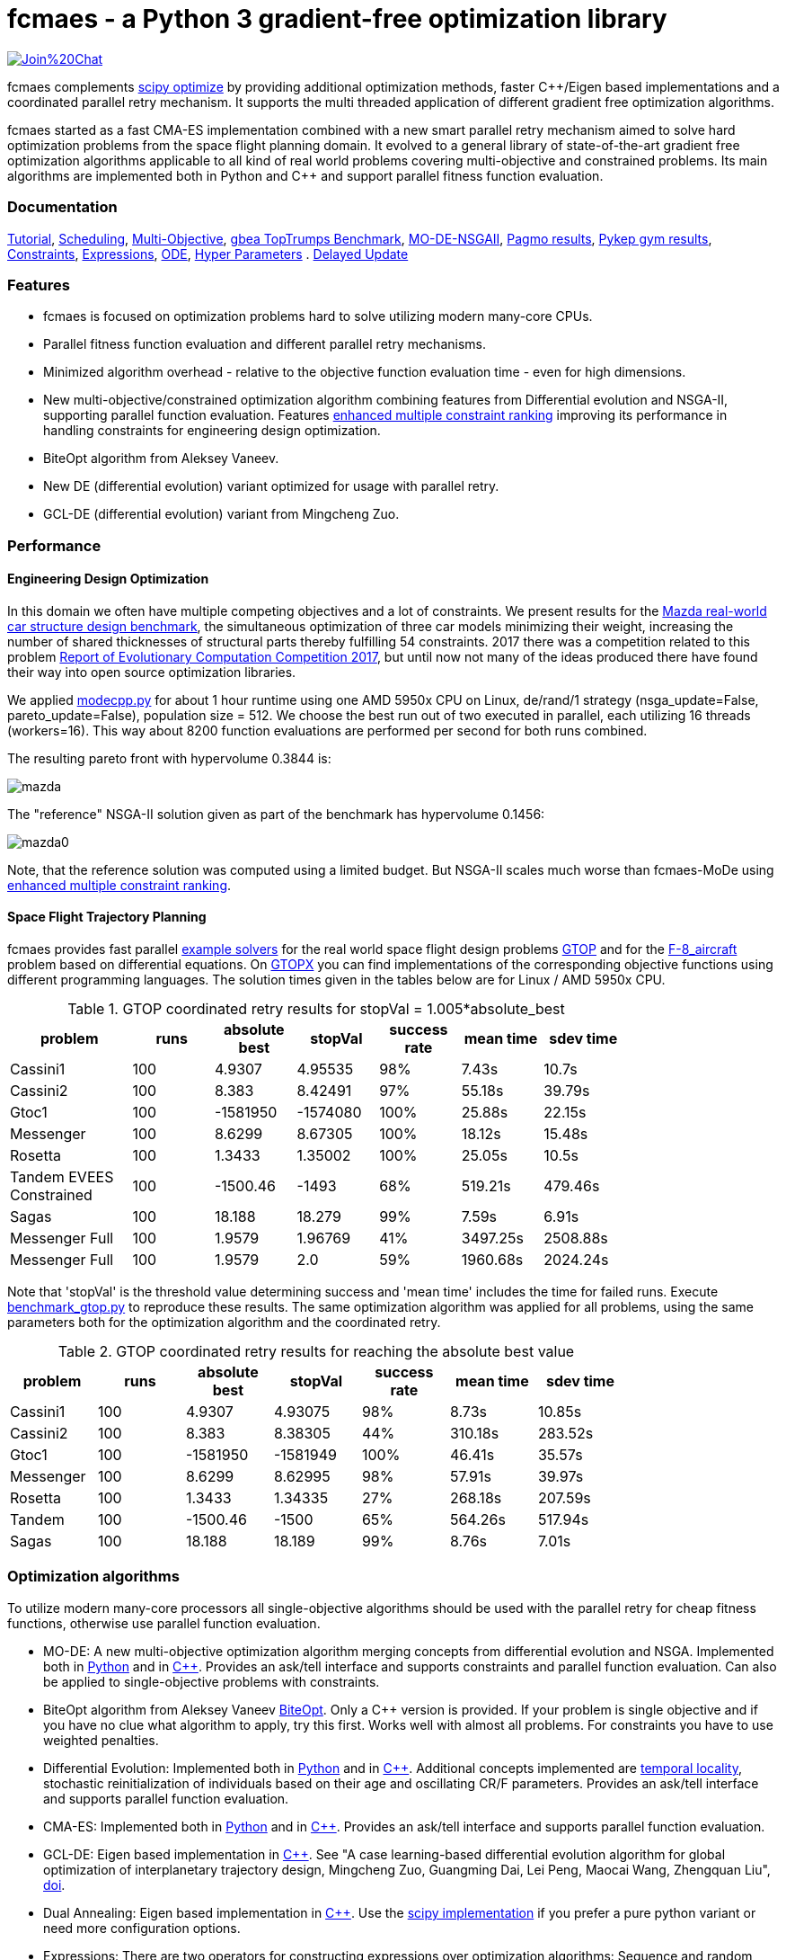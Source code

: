 :encoding: utf-8
:imagesdir: tutorials/img
:cpp: C++

= fcmaes - a Python 3 gradient-free optimization library

https://gitter.im/fast-cma-es/community[image:https://badges.gitter.im/Join%20Chat.svg[]]

fcmaes complements https://docs.scipy.org/doc/scipy/reference/optimize.html[scipy optimize] by providing 
additional optimization methods, faster {cpp}/Eigen based implementations and a coordinated parallel retry mechanism. 
It supports the multi threaded application of different gradient free optimization algorithms. 

fcmaes started as a fast CMA-ES implementation combined with a new smart parallel retry mechanism aimed to solve
hard optimization problems from the space flight planning domain. It evolved to a general library of
state-of-the-art gradient free optimization algorithms applicable to all kind of real world problems covering
multi-objective and constrained problems. Its main algorithms are implemented both in Python and C++ and
support parallel fitness function evaluation. 

=== Documentation

https://github.com/dietmarwo/fast-cma-es/blob/master/tutorials/Tutorial.adoc[Tutorial], 
https://github.com/dietmarwo/fast-cma-es/blob/master/tutorials/Scheduling.adoc[Scheduling], 
https://github.com/dietmarwo/fast-cma-es/blob/master/tutorials/MultiObjective.adoc[Multi-Objective], 
https://github.com/dietmarwo/fast-cma-es/blob/master/tutorials/TopTrumps.adoc[gbea TopTrumps Benchmark], 
https://github.com/dietmarwo/fast-cma-es/blob/master/tutorials/NSGAII.adoc[MO-DE-NSGAII], 
https://github.com/dietmarwo/fast-cma-es/blob/master/tutorials/PAGMO.adoc[Pagmo results], 
https://github.com/dietmarwo/fast-cma-es/blob/master/tutorials/PYKEP.adoc[Pykep gym results], 
https://github.com/dietmarwo/fast-cma-es/blob/master/tutorials/Constraints.adoc[Constraints], 
https://github.com/dietmarwo/fast-cma-es/blob/master/tutorials/Expressions.adoc[Expressions], 
https://github.com/dietmarwo/fast-cma-es/blob/master/tutorials/ODE.adoc[ODE], 
https://github.com/dietmarwo/fast-cma-es/blob/master/tutorials/HyperparameterOptimization.adoc[Hyper Parameters] .
https://github.com/dietmarwo/fast-cma-es/blob/master/tutorials/DelayedUpdate.adoc[Delayed Update]

=== Features

- fcmaes is focused on optimization problems hard to solve utilizing modern many-core CPUs.
- Parallel fitness function evaluation and different parallel retry mechanisms. 
- Minimized algorithm overhead - relative to the objective function evaluation time - even for high dimensions. 
- New multi-objective/constrained optimization algorithm combining features from Differential evolution and NSGA-II, supporting parallel function evaluation. Features https://www.jstage.jst.go.jp/article/tjpnsec/11/2/11_18/_article/-char/en/[enhanced multiple constraint ranking] improving its performance in handling constraints for engineering design optimization.
- BiteOpt algorithm from Aleksey Vaneev.
- New DE (differential evolution) variant optimized for usage with parallel retry.
- GCL-DE (differential evolution) variant from Mingcheng Zuo.

=== Performance

==== Engineering Design Optimization

In this domain we often have multiple competing objectives and a lot of constraints. We present results for the
http://ladse.eng.isas.jaxa.jp/benchmark/[Mazda real-world car structure design benchmark], the simultaneous
optimization of three car models minimizing their weight, increasing the number of shared thicknesses of structural  
parts thereby fulfilling 54 constraints. 2017 there was a competition related to this problem https://www.jstage.jst.go.jp/article/tjpnsec/9/2/9_86/_article/-char/en[Report of Evolutionary Computation Competition 2017],
but until now not many of the ideas produced there have found their way into open source optimization libraries. 

We applied https://github.com/dietmarwo/fast-cma-es/blob/master/fcmaes/modecpp.py[modecpp.py] for 
about 1 hour runtime using one AMD 5950x CPU on Linux, de/rand/1 strategy (nsga_update=False, pareto_update=False), 
population size = 512. We choose the best run out of two executed in parallel, each utilizing 16 threads (workers=16). 
This way about 8200 function evaluations are performed per second for both runs combined.  

The resulting pareto front with hypervolume 0.3844 is:

image::mazda.png[] 

The "reference" NSGA-II solution given as part of the benchmark has hypervolume 0.1456:

image::mazda0.png[]

Note, that the reference solution was computed using a limited budget. But NSGA-II scales much worse than fcmaes-MoDe
using https://www.jstage.jst.go.jp/article/tjpnsec/11/2/11_18/_article/-char/en/[enhanced multiple constraint ranking]. 

==== Space Flight Trajectory Planning

fcmaes provides fast parallel
https://github.com/dietmarwo/fast-cma-es/blob/master/examples/advexamples.py[example solvers] for the 
real world space flight design problems https://www.esa.int/gsp/ACT/projects/gtop[GTOP] and for 
the https://mintoc.de/index.php/F-8_aircraft[F-8_aircraft] problem based on differential equations. 
On http://www.midaco-solver.com/index.php/about/benchmarks/gtopx[GTOPX] you can find implementations 
of the corresponding objective functions using different programming languages. The
solution times given in the tables below are for Linux / AMD 5950x CPU.

.GTOP coordinated retry results for stopVal = 1.005*absolute_best
[width="80%",cols="3,^2,^2,^2,^2,^2,^2",options="header"]
|=========================================================
|problem |runs | absolute best |stopVal |success rate |mean time|sdev time
|Cassini1 |100 |4.9307 |4.95535 |98% |7.43s |10.7s
|Cassini2 |100 |8.383 |8.42491 |97% |55.18s |39.79s
|Gtoc1 |100 |-1581950 |-1574080 |100% |25.88s |22.15s
|Messenger |100 |8.6299 |8.67305 |100% |18.12s |15.48s
|Rosetta |100 |1.3433 |1.35002 |100% |25.05s |10.5s
|Tandem EVEES Constrained |100 |-1500.46 |-1493 |68% |519.21s |479.46s
|Sagas |100 |18.188 |18.279 |99% |7.59s |6.91s
|Messenger Full |100 |1.9579 |1.96769 |41% |3497.25s |2508.88s
|Messenger Full |100 |1.9579 |2.0 |59% |1960.68s |2024.24s
|=========================================================

Note that 'stopVal' is the threshold value determining success and
'mean time' includes the time for failed runs.
Execute https://github.com/dietmarwo/fast-cma-es/blob/master/examples/benchmark_gtop.py[benchmark_gtop.py]
to reproduce these results. The same optimization algorithm
was applied for all problems, using the same parameters both for the optimization algorithm and the coordinated retry.

.GTOP coordinated retry results for reaching the absolute best value
[width="80%",cols="2,^2,^2,^2,^2,^2,^2",options="header"]
|=========================================================
|problem |runs |absolute best |stopVal |success rate |mean time|sdev time
|Cassini1 |100 |4.9307 |4.93075 |98% |8.73s |10.85s
|Cassini2 |100 |8.383 |8.38305 |44% |310.18s |283.52s
|Gtoc1 |100 |-1581950 |-1581949 |100% |46.41s |35.57s
|Messenger |100 |8.6299 |8.62995 |98% |57.91s |39.97s
|Rosetta |100 |1.3433 |1.34335 |27% |268.18s |207.59s
|Tandem |100 |-1500.46 |-1500 |65% |564.26s |517.94s
|Sagas |100 |18.188 |18.189 |99% |8.76s |7.01s
|=========================================================

=== Optimization algorithms

To utilize modern many-core processors all single-objective algorithms should be used with the parallel retry for cheap fitness functions, otherwise use parallel function evaluation.  

- MO-DE: A new multi-objective optimization algorithm merging concepts from differential evolution and NSGA. 
Implemented both in https://github.com/dietmarwo/fast-cma-es/blob/master/fcmaes/mode.py[Python] and in https://github.com/dietmarwo/fast-cma-es/blob/master/_fcmaescpp/modeoptimizer.cpp[C++]. Provides an ask/tell interface and supports constraints and parallel function evaluation. 
Can also be applied to single-objective problems with constraints. 

- BiteOpt algorithm from Aleksey Vaneev https://github.com/avaneev/biteopt[BiteOpt]. Only a C++ version is provided. If your problem is single objective and if you have no clue what algorithm to apply, try this first. Works well with almost all problems. For constraints you have to use weighted penalties.

- Differential Evolution: Implemented both in https://github.com/dietmarwo/fast-cma-es/blob/master/fcmaes/de.py[Python] and in https://github.com/dietmarwo/fast-cma-es/blob/master/_fcmaescpp/deoptimizer.cpp[C++]. Additional concepts implemented are 
https://www.researchgate.net/publication/309179699_Differential_evolution_for_protein_folding_optimization_based_on_a_three-dimensional_AB_off-lattice_model[temporal locality], stochastic reinitialization of individuals based on their age and oscillating CR/F parameters. Provides an ask/tell interface and supports parallel function evaluation. 

- CMA-ES: Implemented both in https://github.com/dietmarwo/fast-cma-es/blob/master/fcmaes/cmaes.py[Python] and in https://github.com/dietmarwo/fast-cma-es/blob/master/_fcmaescpp/acmaesoptimizer.cpp[C++]. Provides an ask/tell interface and supports parallel function evaluation.
 
- GCL-DE: Eigen based implementation in https://github.com/dietmarwo/fast-cma-es/blob/master/_fcmaescpp/gcldeoptimizer.cpp[C++]. See "A case learning-based differential evolution algorithm for global optimization of interplanetary trajectory design, Mingcheng Zuo, Guangming Dai, Lei Peng, Maocai Wang, Zhengquan Liu", https://doi.org/10.1016/j.asoc.2020.106451[doi].

- Dual Annealing: Eigen based implementation in https://github.com/dietmarwo/fast-cma-es/blob/master/_fcmaescpp/daoptimizer.cpp[C++]. Use the https://docs.scipy.org/doc/scipy/reference/generated/scipy.optimize.dual_annealing.html[scipy implementation] if you prefer a pure python variant or need more configuration options. 

- Expressions: There are two operators for constructing expressions over optimization algorithms: Sequence and random choice.
Not only the five single objective algorithms above, but also scipy and NLopt optimization methods and custom algorithms can be used for defining algorithm expressions. 
 
=== Installation

==== Linux
 
* `pip install fcmaes`. In case of issues with dependent libraries on old systems all dependent so-files are in https://github.com/dietmarwo/fast-cma-es/blob/master/fcmaes/lib. 

==== Windows

* `pip install fcmaes`
* install {cpp} runtime libraries https://support.microsoft.com/en-us/help/2977003/the-latest-supported-visual-c-downloads

Parallel fitness function evaluation works only with the native Python optimizers, not with the {cpp} ones. Use "workers = 1" for the 
{cpp}-optimizers. Python multiprocessing is currently generally flawed on Windows. To get optimal scaling from parallel retry and parallel function evaluation use:

* Linux subsystem for Windows:
- https://docs.microsoft.com/en-us/windows/wsl/install-win10[Linux subsystem] or
- https://superuser.com/questions/1271682/is-there-a-way-of-installing-ubuntu-windows-subsystem-for-linux-on-win10-v170[Ubuntu subsystem].

The Linux subsystem can read/write NTFS, so you can do your development on a NTFS partition. Just the Python call is routed to Linux. 
If performance of the fitness function is an issue and you don't want to use the Linux subsystem for Windows, think about switching to https://github.com/dietmarwo/fcmaes-java[fcmaes-java]. 

==== MacOS

* `pip install fcmaes`
* For using the {cpp} optimization algorithms: 
** adapt https://github.com/dietmarwo/fast-cma-es/blob/master/_fcmaescpp/CMakeLists.txt[CMakeLists.txt]
** generate the shared library: `cmake . ; make install` 

=== Usage

Usage is similar to https://docs.scipy.org/doc/scipy/reference/generated/scipy.optimize.minimize.html[scipy.optimize.minimize].

For parallel retry use:

[source,python]
----
from fcmaes.optimizer import logger
from fcmaes import retry
ret = retry.minimize(fun, bounds, logger=logger())
----

The retry logs mean and standard deviation of the results, so it can be used to test and compare optimization algorithms:
You may choose different algorithms for the retry:

[source,python]
----
from fcmaes.optimizer import logger, Bite_cpp, De_cpp, Cma_cpp, Sequence
ret = retry.minimize(fun, bounds, logger=logger(), optimizer=Bite_cpp(100000))
ret = retry.minimize(fun, bounds, logger=logger(), optimizer=De_cpp(100000))
ret = retry.minimize(fun, bounds, logger=logger(), optimizer=Cma_cpp(100000))
ret = retry.minimize(fun, bounds, logger=logger(), optimizer=Sequence([De_cpp(50000), Cma_cpp(50000)]))
----

Here https://github.com/dietmarwo/fast-cma-es/blob/master/examples/examples.py[examples.py] you find examples.
Check the https://github.com/dietmarwo/fast-cma-es/blob/master/tutorials/Tutorial.adoc[Tutorial] for more details. 

In https://github.com/dietmarwo/fast-cma-es/blob/master/examples/advexamples.py[tutorial.py] and https://github.com/dietmarwo/fast-cma-es/blob/master/examples/advexamples.py[advexamples.py] you find examples for the smart retry. 

=== Log output of the parallel retry

The log output of the parallel retry contains the following rows:

===== Parallel retry

- time (in sec)
- evaluations / sec
- number of retries - optimization runs
- total number of evaluations in all retries
- best value found so far
- mean of the values found by the retries below the defined threshold
- standard deviation of the values found by the retries below the defined threshold
- list of the best 20 function values in the retry store
- best solution (x-vector) found so far

Mean and standard deviation would be misleading when using coordinated retry, because
of the retries initiated by crossover. Therefore the rows of the
log output differ slightly:
 
===== Smart retry

- time (in sec)
- evaluations / sec
- number of retries - optimization runs
- total number of evaluations in all retries
- best value found so far
- worst value in the retry store
- number of entries in the retry store
- list of the best 20 function values in the retry store
- best solution (x-vector) found so far

=== Dependencies

Runtime:

- numpy: https://github.com/numpy/numpy
- scipy: https://github.com/scipy/scipy

Compile time (binaries for Linux and Windows are included):

- Eigen https://gitlab.com/libeigen/eigen (version >= 3.9 is required for CMA).
- pcg-cpp: https://github.com/imneme/pcg-cpp - used in all {cpp} optimization algorithms.
- LBFGSpp: https://github.com/yixuan/LBFGSpp/tree/master/include - used for dual annealing local optimization.

Optional dependencies:

- NLopt: https://nlopt.readthedocs.io/en/latest/[NLopt]. Install with 'pip install nlopt'. 
- pygmo2: https://github.com/esa/pygmo2[pygmo]. Install with 'pip install pygmo'. 

Example dependencies:

- pykep: https://esa.github.io/pykep/[pykep]. Install with 'pip install pykep'. 

=== ESAs Messenger-Full Space Trajectory Design Problem

Because of its famous complexity ESAs 26-dimensional https://www.esa.int/gsp/ACT/projects/gtop/messenger_full/[Messenger full] 
problem is often referenced in the literature, see for instance http://www.midaco-solver.com/data/pub/PDPTA20_Messenger.pdf[MXHCP paper].

fcmaes is the only library capable of solving it using a single CPU: 
In about 1950 seconds on average using an AMD 5950x (1250 seconds for the 
https://github.com/dietmarwo/fcmaes-java[java] variant) .

The Problem models a multi-gravity assist interplanetary space mission from Earth to Mercury. In 2009 the first good solution (6.9 km/s) was submitted. It took more than five years to reach 1.959 km/s and three more years until 2017 to find the optimum 1.958 km/s. The picture below shows the progress of the whole science community since 2009:

image::Fsc.png[]  

The following picture shows 101 coordinated retry runs: 

image::mf3.6000.png[]  

60 out of these 101 runs produced a result better than 2 km/s:

image::mf3.2000.png[] 

About 1.2*10^6 function evaluations per second were performed which shows excellent scaling of the algorithm utilizing all 16 cores / 32 threads.  
https://github.com/dietmarwo/fcmaes-java/blob/master/README.adoc shows that the fcmaes java implementation sharing 
the same C++ code is significantly faster. 
https://github.com/dietmarwo/fcmaes-ray/blob/master/README.adoc[fcmaesray] shows how a 5 node cluster using 
96 CPU-cores executing fcmaes coordinated retry performs in comparison.

=== Citing

[source]
----
@misc{fcmaes2021,
    author = {Dietmar Wolz},
    title = {fcmaes - A Python-3 derivative-free optimization library},
    note = {Python/C++ source code, with description and examples},
    year = {2021},
    publisher = {GitHub},
    journal = {GitHub repository},
    howpublished = {Available at \url{https://github.com/dietmarwo/fast-cma-es}},
}
----
